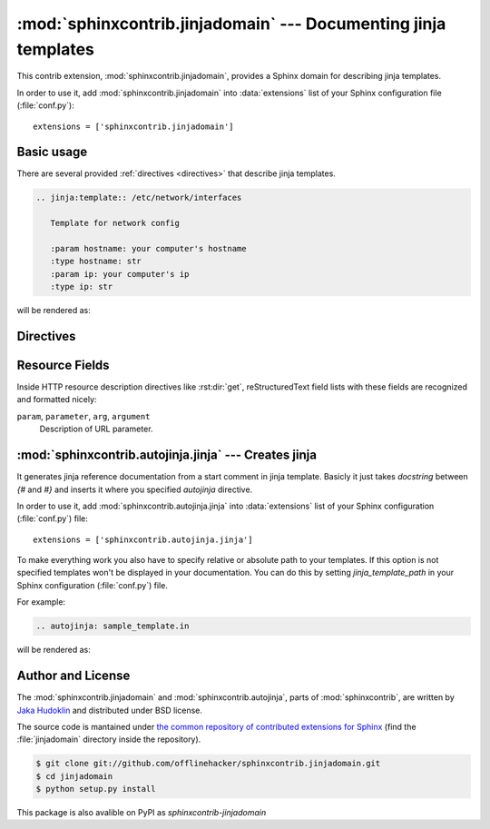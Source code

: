 .. module:: sphinxcontrib.jinjadomain

:mod:`sphinxcontrib.jinjadomain` --- Documenting jinja templates
=================================================================

This contrib extension, :mod:`sphinxcontrib.jinjadomain`, provides a Sphinx
domain for describing jinja templates.

In order to use it, add :mod:`sphinxcontrib.jinjadomain` into
:data:`extensions` list of your Sphinx configuration file (:file:`conf.py`)::

    extensions = ['sphinxcontrib.jinjadomain']


Basic usage
-----------

There are several provided :ref:`directives <directives>` that describe
jinja templates.

.. sourcecode:: rst

   .. jinja:template:: /etc/network/interfaces

      Template for network config

      :param hostname: your computer's hostname
      :type hostname: str
      :param ip: your computer's ip
      :type ip: str

will be rendered as:

   .. jinja:template:: /etc/network/interfaces

      Template for network config

      :param hostname: your computer's hostname
      :type hostname: str
      :param ip: your computer's ip
      :type ip: str

.. _directives:

Directives
----------

.. rst:directive:: .. jinja:template:: path

   Describes an jinja template.


.. _resource-fields:

Resource Fields
---------------

Inside HTTP resource description directives like :rst:dir:`get`,
reStructuredText field lists with these fields are recognized and formatted
nicely:

``param``, ``parameter``, ``arg``, ``argument``
   Description of URL parameter.

.. module:: sphinxcontrib.autojinja.jinja

:mod:`sphinxcontrib.autojinja.jinja` --- Creates jinja 
------------------------------------------------------------------------------

It generates jinja reference documentation from a start comment in jinja template.
Basicly it just takes `docstring` between `{#` and `#}` and inserts it where you
specified `autojinja` directive. 

In order to use it, add :mod:`sphinxcontrib.autojinja.jinja` into
:data:`extensions` list of your Sphinx configuration (:file:`conf.py`) file::

    extensions = ['sphinxcontrib.autojinja.jinja']

To make everything work you also have to specify relative or absolute path 
to your templates. If this option is not specified templates won't be displayed
in your documentation.
You can do this by setting `jinja_template_path` in your Sphinx configuration
(:file:`conf.py`) file.

For example:

.. sourcecode:: rst

   .. autojinja: sample_template.in

will be rendered as:

    .. autojinja:: sample_template.in

Author and License
------------------

The :mod:`sphinxcontrib.jinjadomain` and :mod:`sphinxcontrib.autojinja`,
parts of :mod:`sphinxcontrib`, are written by `Jaka Hudoklin`_
and distributed under BSD license.

The source code is mantained under `the common repository of contributed
extensions for Sphinx`__ (find the :file:`jinjadomain` directory inside
the repository).

.. sourcecode:: console

   $ git clone git://github.com/offlinehacker/sphinxcontrib.jinjadomain.git
   $ cd jinjadomain
   $ python setup.py install

This package is also avalible on PyPI as `sphinxcontrib-jinjadomain`

.. _Jaka Hudoklin: http://www.offlinehacker.net/
__ https://github.com/offlinehacker/sphinxcontrib.jinjadomain

